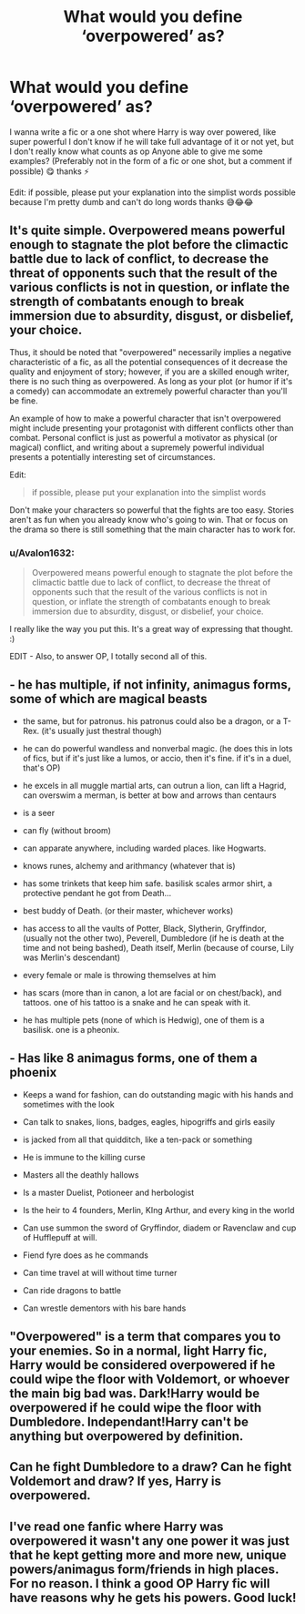 #+TITLE: What would you define ‘overpowered’ as?

* What would you define ‘overpowered’ as?
:PROPERTIES:
:Author: CloKaboom
:Score: 4
:DateUnix: 1594672934.0
:DateShort: 2020-Jul-14
:FlairText: Question
:END:
I wanna write a fic or a one shot where Harry is way over powered, like super powerful I don't know if he will take full advantage of it or not yet, but I don't really know what counts as op Anyone able to give me some examples? (Preferably not in the form of a fic or one shot, but a comment if possible) 😋 thanks ⚡️

Edit: if possible, please put your explanation into the simplist words possible because I'm pretty dumb and can't do long words thanks 😅😂😂


** It's quite simple. Overpowered means powerful enough to stagnate the plot before the climactic battle due to lack of conflict, to decrease the threat of opponents such that the result of the various conflicts is not in question, or inflate the strength of combatants enough to break immersion due to absurdity, disgust, or disbelief, your choice.

Thus, it should be noted that "overpowered" necessarily implies a negative characteristic of a fic, as all the potential consequences of it decrease the quality and enjoyment of story; however, if you are a skilled enough writer, there is no such thing as overpowered. As long as your plot (or humor if it's a comedy) can accommodate an extremely powerful character than you'll be fine.

An example of how to make a powerful character that isn't overpowered might include presenting your protagonist with different conflicts other than combat. Personal conflict is just as powerful a motivator as physical (or magical) conflict, and writing about a supremely powerful individual presents a potentially interesting set of circumstances.

Edit:

#+begin_quote
  if possible, please put your explanation into the simplist words
#+end_quote

Don't make your characters so powerful that the fights are too easy. Stories aren't as fun when you already know who's going to win. That or focus on the drama so there is still something that the main character has to work for.
:PROPERTIES:
:Author: blandge
:Score: 12
:DateUnix: 1594673315.0
:DateShort: 2020-Jul-14
:END:

*** u/Avalon1632:
#+begin_quote
  Overpowered means powerful enough to stagnate the plot before the climactic battle due to lack of conflict, to decrease the threat of opponents such that the result of the various conflicts is not in question, or inflate the strength of combatants enough to break immersion due to absurdity, disgust, or disbelief, your choice.
#+end_quote

I really like the way you put this. It's a great way of expressing that thought. :)

EDIT - Also, to answer OP, I totally second all of this.
:PROPERTIES:
:Author: Avalon1632
:Score: 5
:DateUnix: 1594674805.0
:DateShort: 2020-Jul-14
:END:


** - he has multiple, if not infinity, animagus forms, some of which are magical beasts

- the same, but for patronus. his patronus could also be a dragon, or a T-Rex. (it's usually just thestral though)

- he can do powerful wandless and nonverbal magic. (he does this in lots of fics, but if it's just like a lumos, or accio, then it's fine. if it's in a duel, that's OP)

- he excels in all muggle martial arts, can outrun a lion, can lift a Hagrid, can overswim a merman, is better at bow and arrows than centaurs

- is a seer

- can fly (without broom)

- can apparate anywhere, including warded places. like Hogwarts.

- knows runes, alchemy and arithmancy (whatever that is)

- has some trinkets that keep him safe. basilisk scales armor shirt, a protective pendant he got from Death...

- best buddy of Death. (or their master, whichever works)

- has access to all the vaults of Potter, Black, Slytherin, Gryffindor, (usually not the other two), Peverell, Dumbledore (if he is death at the time and not being bashed), Death itself, Merlin (because of course, Lily was Merlin's descendant)

- every female or male is throwing themselves at him

- has scars (more than in canon, a lot are facial or on chest/back), and tattoos. one of his tattoo is a snake and he can speak with it.

- he has multiple pets (none of which is Hedwig), one of them is a basilisk. one is a pheonix.
:PROPERTIES:
:Author: nyajinsky
:Score: 4
:DateUnix: 1594682562.0
:DateShort: 2020-Jul-14
:END:


** - Has like 8 animagus forms, one of them a phoenix

- Keeps a wand for fashion, can do outstanding magic with his hands and sometimes with the look

- Can talk to snakes, lions, badges, eagles, hipogriffs and girls easily

- is jacked from all that quidditch, like a ten-pack or something

- He is immune to the killing curse

- Masters all the deathly hallows

- Is a master Duelist, Potioneer and herbologist

- Is the heir to 4 founders, Merlin, KIng Arthur, and every king in the world

- Can use summon the sword of Gryffindor, diadem or Ravenclaw and cup of Hufflepuff at will.

- Fiend fyre does as he commands

- Can time travel at will without time turner

- Can ride dragons to battle

- Can wrestle dementors with his bare hands
:PROPERTIES:
:Author: Jon_Riptide
:Score: 5
:DateUnix: 1594673673.0
:DateShort: 2020-Jul-14
:END:


** "Overpowered" is a term that compares you to your enemies. So in a normal, light Harry fic, Harry would be considered overpowered if he could wipe the floor with Voldemort, or whoever the main big bad was. Dark!Harry would be overpowered if he could wipe the floor with Dumbledore. Independant!Harry can't be anything but overpowered by definition.
:PROPERTIES:
:Author: Myreque_BTW
:Score: 3
:DateUnix: 1594733669.0
:DateShort: 2020-Jul-14
:END:


** Can he fight Dumbledore to a draw? Can he fight Voldemort and draw? If yes, Harry is overpowered.
:PROPERTIES:
:Author: Impossible-Poetry
:Score: 6
:DateUnix: 1594674901.0
:DateShort: 2020-Jul-14
:END:


** I've read one fanfic where Harry was overpowered it wasn't any one power it was just that he kept getting more and more new, unique powers/animagus form/friends in high places. For no reason. I think a good OP Harry fic will have reasons why he gets his powers. Good luck!
:PROPERTIES:
:Author: Justherefloralaf
:Score: 1
:DateUnix: 1595765033.0
:DateShort: 2020-Jul-26
:END:

